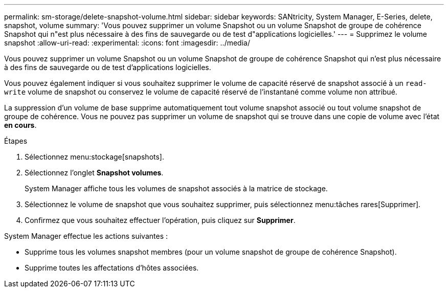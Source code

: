 ---
permalink: sm-storage/delete-snapshot-volume.html 
sidebar: sidebar 
keywords: SANtricity, System Manager, E-Series, delete, snapshot, volume 
summary: 'Vous pouvez supprimer un volume Snapshot ou un volume Snapshot de groupe de cohérence Snapshot qui n"est plus nécessaire à des fins de sauvegarde ou de test d"applications logicielles.' 
---
= Supprimez le volume snapshot
:allow-uri-read: 
:experimental: 
:icons: font
:imagesdir: ../media/


[role="lead"]
Vous pouvez supprimer un volume Snapshot ou un volume Snapshot de groupe de cohérence Snapshot qui n'est plus nécessaire à des fins de sauvegarde ou de test d'applications logicielles.

Vous pouvez également indiquer si vous souhaitez supprimer le volume de capacité réservé de snapshot associé à un `read-write` volume de snapshot ou conservez le volume de capacité réservé de l'instantané comme volume non attribué.

La suppression d'un volume de base supprime automatiquement tout volume snapshot associé ou tout volume snapshot de groupe de cohérence. Vous ne pouvez pas supprimer un volume de snapshot qui se trouve dans une copie de volume avec l'état *en cours*.

.Étapes
. Sélectionnez menu:stockage[snapshots].
. Sélectionnez l'onglet *Snapshot volumes*.
+
System Manager affiche tous les volumes de snapshot associés à la matrice de stockage.

. Sélectionnez le volume de snapshot que vous souhaitez supprimer, puis sélectionnez menu:tâches rares[Supprimer].
. Confirmez que vous souhaitez effectuer l'opération, puis cliquez sur *Supprimer*.


System Manager effectue les actions suivantes :

* Supprime tous les volumes snapshot membres (pour un volume snapshot de groupe de cohérence Snapshot).
* Supprime toutes les affectations d'hôtes associées.

